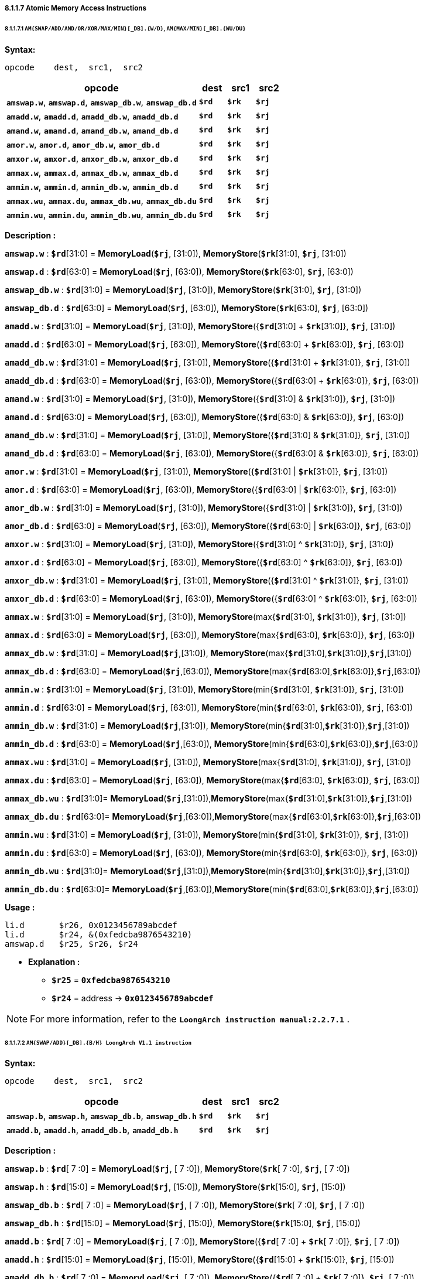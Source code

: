 ===== *8.1.1.7 Atomic Memory Access Instructions*

====== *8.1.1.7.1 `AM{SWAP/ADD/AND/OR/XOR/MAX/MIN}[_DB].{W/D}`, `AM{MAX/MIN}[_DB].{WU/DU}`*

*Syntax:*

 opcode    dest,  src1,  src2

[options="header"]
[cols="70,10,10,10"]
|===========================
^.^|opcode
^.^|dest
^.^|src1 
^.^|src2

^.^|*`amswap.w`*, *`amswap.d`*, *`amswap_db.w`*, *`amswap_db.d`*
^.^|*`$rd`*
^.^|*`$rk`* 
^.^|*`$rj`* 

^.^|*`amadd.w`*, *`amadd.d`*, *`amadd_db.w`*, *`amadd_db.d`*
^.^|*`$rd`*
^.^|*`$rk`* 
^.^|*`$rj`* 

^.^|*`amand.w`*, *`amand.d`*, *`amand_db.w`*, *`amand_db.d`*
^.^|*`$rd`*
^.^|*`$rk`* 
^.^|*`$rj`* 

^.^|*`amor.w`*, *`amor.d`*, *`amor_db.w`*, *`amor_db.d`*
^.^|*`$rd`*
^.^|*`$rk`* 
^.^|*`$rj`* 

^.^|*`amxor.w`*, *`amxor.d`*, *`amxor_db.w`*, *`amxor_db.d`*
^.^|*`$rd`*
^.^|*`$rk`* 
^.^|*`$rj`* 

^.^|*`ammax.w`*, *`ammax.d`*, *`ammax_db.w`*, *`ammax_db.d`*
^.^|*`$rd`*
^.^|*`$rk`* 
^.^|*`$rj`* 

^.^|*`ammin.w`*, *`ammin.d`*, *`ammin_db.w`*, *`ammin_db.d`*
^.^|*`$rd`*
^.^|*`$rk`* 
^.^|*`$rj`* 

^.^|*`ammax.wu`*, *`ammax.du`*, *`ammax_db.wu`*, *`ammax_db.du`*
^.^|*`$rd`*
^.^|*`$rk`* 
^.^|*`$rj`* 

^.^|*`ammin.wu`*, *`ammin.du`*, *`ammin_db.wu`*, *`ammin_db.du`*
^.^|*`$rd`*
^.^|*`$rk`* 
^.^|*`$rj`* 
|===========================

*Description :*

*`amswap.w`* : *`$rd`*[31:0] = *MemoryLoad*(*`$rj`*, [31:0]), *MemoryStore*(*`$rk`*[31:0], *`$rj`*, [31:0])

*`amswap.d`* : *`$rd`*[63:0] = *MemoryLoad*(*`$rj`*, [63:0]), *MemoryStore*(*`$rk`*[63:0], *`$rj`*, [63:0])

*`amswap_db.w`* : *`$rd`*[31:0] = *MemoryLoad*(*`$rj`*, [31:0]), *MemoryStore*(*`$rk`*[31:0], *`$rj`*, [31:0])

*`amswap_db.d`* : *`$rd`*[63:0] = *MemoryLoad*(*`$rj`*, [63:0]), *MemoryStore*(*`$rk`*[63:0], *`$rj`*, [63:0])

*`amadd.w`* : *`$rd`*[31:0] = *MemoryLoad*(*`$rj`*, [31:0]), *MemoryStore*({*`$rd`*[31:0] + *`$rk`*[31:0]}, *`$rj`*, [31:0])

*`amadd.d`* : *`$rd`*[63:0] = *MemoryLoad*(*`$rj`*, [63:0]), *MemoryStore*({*`$rd`*[63:0] + *`$rk`*[63:0]}, *`$rj`*, [63:0])

*`amadd_db.w`* : *`$rd`*[31:0] = *MemoryLoad*(*`$rj`*, [31:0]), *MemoryStore*({*`$rd`*[31:0] + *`$rk`*[31:0]}, *`$rj`*, [31:0])

*`amadd_db.d`* : *`$rd`*[63:0] = *MemoryLoad*(*`$rj`*, [63:0]), *MemoryStore*({*`$rd`*[63:0] + *`$rk`*[63:0]}, *`$rj`*, [63:0])

*`amand.w`* : *`$rd`*[31:0] = *MemoryLoad*(*`$rj`*, [31:0]), *MemoryStore*({*`$rd`*[31:0] & *`$rk`*[31:0]}, *`$rj`*, [31:0])

*`amand.d`* : *`$rd`*[63:0] = *MemoryLoad*(*`$rj`*, [63:0]), *MemoryStore*({*`$rd`*[63:0] & *`$rk`*[63:0]}, *`$rj`*, [63:0])

*`amand_db.w`* : *`$rd`*[31:0] = *MemoryLoad*(*`$rj`*, [31:0]), *MemoryStore*({*`$rd`*[31:0] & *`$rk`*[31:0]}, *`$rj`*, [31:0])

*`amand_db.d`* : *`$rd`*[63:0] = *MemoryLoad*(*`$rj`*, [63:0]),  *MemoryStore*({*`$rd`*[63:0] & *`$rk`*[63:0]}, *`$rj`*, [63:0])

*`amor.w`* : *`$rd`*[31:0] = *MemoryLoad*(*`$rj`*, [31:0]), *MemoryStore*({*`$rd`*[31:0] | *`$rk`*[31:0]}, *`$rj`*, [31:0])

*`amor.d`* : *`$rd`*[63:0] = *MemoryLoad*(*`$rj`*, [63:0]), *MemoryStore*({*`$rd`*[63:0] | *`$rk`*[63:0]}, *`$rj`*, [63:0])

*`amor_db.w`* : *`$rd`*[31:0] = *MemoryLoad*(*`$rj`*, [31:0]), *MemoryStore*({*`$rd`*[31:0] | *`$rk`*[31:0]}, *`$rj`*, [31:0])

*`amor_db.d`* : *`$rd`*[63:0] = *MemoryLoad*(*`$rj`*, [63:0]), *MemoryStore*({*`$rd`*[63:0] | *`$rk`*[63:0]}, *`$rj`*, [63:0])

*`amxor.w`* : *`$rd`*[31:0] = *MemoryLoad*(*`$rj`*, [31:0]), *MemoryStore*({*`$rd`*[31:0] ^  *`$rk`*[31:0]}, *`$rj`*, [31:0])

*`amxor.d`* : *`$rd`*[63:0] = *MemoryLoad*(*`$rj`*, [63:0]), *MemoryStore*({*`$rd`*[63:0] ^  *`$rk`*[63:0]}, *`$rj`*, [63:0])

*`amxor_db.w`* : *`$rd`*[31:0] = *MemoryLoad*(*`$rj`*, [31:0]), *MemoryStore*({*`$rd`*[31:0] ^ *`$rk`*[31:0]}, *`$rj`*, [31:0])

*`amxor_db.d`* : *`$rd`*[63:0] = *MemoryLoad*(*`$rj`*, [63:0]), *MemoryStore*({*`$rd`*[63:0] ^  *`$rk`*[63:0]}, *`$rj`*, [63:0])

*`ammax.w`* : *`$rd`*[31:0] = *MemoryLoad*(*`$rj`*, [31:0]), *MemoryStore*(max{*`$rd`*[31:0], *`$rk`*[31:0]}, *`$rj`*, [31:0])

*`ammax.d`* : *`$rd`*[63:0] = *MemoryLoad*(*`$rj`*, [63:0]), *MemoryStore*(max{*`$rd`*[63:0], *`$rk`*[63:0]}, *`$rj`*, [63:0])

*`ammax_db.w`* : *`$rd`*[31:0] = *MemoryLoad*(*`$rj`*,[31:0]), *MemoryStore*(max{*`$rd`*[31:0],*`$rk`*[31:0]},*`$rj`*,[31:0])

*`ammax_db.d`* : *`$rd`*[63:0] = *MemoryLoad*(*`$rj`*,[63:0]), *MemoryStore*(max{*`$rd`*[63:0],*`$rk`*[63:0]},*`$rj`*,[63:0])

*`ammin.w`* : *`$rd`*[31:0] = *MemoryLoad*(*`$rj`*, [31:0]), *MemoryStore*(min{*`$rd`*[31:0], *`$rk`*[31:0]}, *`$rj`*, [31:0])

*`ammin.d`* : *`$rd`*[63:0] = *MemoryLoad*(*`$rj`*, [63:0]), *MemoryStore*(min{*`$rd`*[63:0], *`$rk`*[63:0]}, *`$rj`*, [63:0])

*`ammin_db.w`* : *`$rd`*[31:0] = *MemoryLoad*(*`$rj`*,[31:0]), *MemoryStore*(min{*`$rd`*[31:0],*`$rk`*[31:0]},*`$rj`*,[31:0])

*`ammin_db.d`* : *`$rd`*[63:0] = *MemoryLoad*(*`$rj`*,[63:0]), *MemoryStore*(min{*`$rd`*[63:0],*`$rk`*[63:0]},*`$rj`*,[63:0])

*`ammax.wu`* : *`$rd`*[31:0] = *MemoryLoad*(*`$rj`*, [31:0]), *MemoryStore*(max{*`$rd`*[31:0], *`$rk`*[31:0]}, *`$rj`*, [31:0])

*`ammax.du`* : *`$rd`*[63:0] = *MemoryLoad*(*`$rj`*, [63:0]), *MemoryStore*(max{*`$rd`*[63:0], *`$rk`*[63:0]}, *`$rj`*, [63:0])

*`ammax_db.wu`* : *`$rd`*[31:0]= *MemoryLoad*(*`$rj`*,[31:0]),*MemoryStore*(max{*`$rd`*[31:0],*`$rk`*[31:0]},*`$rj`*,[31:0])

*`ammax_db.du`* : *`$rd`*[63:0]= *MemoryLoad*(*`$rj`*,[63:0]),*MemoryStore*(max{*`$rd`*[63:0],*`$rk`*[63:0]},*`$rj`*,[63:0])

*`ammin.wu`* : *`$rd`*[31:0] = *MemoryLoad*(*`$rj`*, [31:0]), *MemoryStore*(min{*`$rd`*[31:0], *`$rk`*[31:0]}, *`$rj`*, [31:0])

*`ammin.du`* : *`$rd`*[63:0] = *MemoryLoad*(*`$rj`*, [63:0]), *MemoryStore*(min{*`$rd`*[63:0], *`$rk`*[63:0]}, *`$rj`*, [63:0])

*`ammin_db.wu`* : *`$rd`*[31:0]= *MemoryLoad*(*`$rj`*,[31:0]),*MemoryStore*(min{*`$rd`*[31:0],*`$rk`*[31:0]},*`$rj`*,[31:0])

*`ammin_db.du`* : *`$rd`*[63:0]= *MemoryLoad*(*`$rj`*,[63:0]),*MemoryStore*(min{*`$rd`*[63:0],*`$rk`*[63:0]},*`$rj`*,[63:0])

*Usage :* 
[source]
----
li.d       $r26, 0x0123456789abcdef
li.d       $r24, &(0xfedcba9876543210)
amswap.d   $r25, $r26, $r24
----

* *Explanation :*

** *`$r25`* = *`0xfedcba9876543210`*

** *`$r24`* = address -> *`0x0123456789abcdef`*

[NOTE]
=====
For more information, refer to the *`LoongArch instruction manual:2.2.7.1`* .
=====

====== *8.1.1.7.2 `AM{SWAP/ADD}[_DB].{B/H} LoongArch V1.1 instruction`*

*Syntax:*

 opcode    dest,  src1,  src2

[options="header"]
[cols="70,10,10,10"]
|===========================
^.^|opcode
^.^|dest
^.^|src1 
^.^|src2

^.^|*`amswap.b`*, *`amswap.h`*, *`amswap_db.b`*, *`amswap_db.h`*
^.^|*`$rd`*
^.^|*`$rk`* 
^.^|*`$rj`* 

^.^|*`amadd.b`*, *`amadd.h`*, *`amadd_db.b`*, *`amadd_db.h`*
^.^|*`$rd`*
^.^|*`$rk`* 
^.^|*`$rj`* 
|===========================

*Description :*

*`amswap.b`* : *`$rd`*[ 7 :0] = *MemoryLoad*(*`$rj`*, [ 7 :0]), *MemoryStore*(*`$rk`*[ 7 :0], *`$rj`*, [ 7 :0])

*`amswap.h`* : *`$rd`*[15:0] = *MemoryLoad*(*`$rj`*, [15:0]), *MemoryStore*(*`$rk`*[15:0], *`$rj`*, [15:0])

*`amswap_db.b`* : *`$rd`*[ 7 :0] = *MemoryLoad*(*`$rj`*, [ 7 :0]), *MemoryStore*(*`$rk`*[ 7 :0], *`$rj`*, [ 7 :0])

*`amswap_db.h`* : *`$rd`*[15:0] = *MemoryLoad*(*`$rj`*, [15:0]), *MemoryStore*(*`$rk`*[15:0], *`$rj`*, [15:0])

*`amadd.b`* : *`$rd`*[ 7 :0] = *MemoryLoad*(*`$rj`*, [ 7 :0]), *MemoryStore*({*`$rd`*[ 7 :0] + *`$rk`*[ 7 :0]}, *`$rj`*, [ 7 :0])

*`amadd.h`* : *`$rd`*[15:0] = *MemoryLoad*(*`$rj`*, [15:0]), *MemoryStore*({*`$rd`*[15:0] + *`$rk`*[15:0]}, *`$rj`*, [15:0])

*`amadd_db.b`* : *`$rd`*[ 7 :0] = *MemoryLoad*(*`$rj`*, [ 7 :0]), *MemoryStore*({*`$rd`*[ 7 :0] + *`$rk`*[ 7 :0]}, *`$rj`*, [ 7 :0])

*`amadd_db.h`* : *`$rd`*[15:0] = *MemoryLoad*(*`$rj`*, [15:0]), *MemoryStore*({*`$rd`*[15:0] + *`$rk`*[15:0]}, *`$rj`*, [15:0])

*Usage :* 
[source]
----
li.d       $r26, 0x0123456789abcdef
li.d       $r24, &(0xfedcba9876543210)
amswap.b   $r25, $r26, $r24
----

* *Explanation :*

** *`$r25`* = *`0xfedcba98765432ef`*

** *`$r24`* = address -> *`0x0123456789abcd10`*

[NOTE]
=====
For more information, refer to the *`LoongArch instruction manual:2.2.7.2`* .
=====

====== *8.1.1.7.3 `AMCAS[_DB].{B/H/W/D} LoongArch V1.1 instruction`*

*Syntax:*

 opcode    src1,  src2,  src3

[options="header"]
[cols="70,10,10,10"]
|===========================
^.^|opcode
^.^|src1
^.^|src2
^.^|src3

^.^|*`amcas.b`*, *`amcas.h`*, *`amcas.w`*, *`amcas.d`*
^.^|*`$rd`*
^.^|*`$rk`* 
^.^|*`$rj`* 

^.^|*`amcas_db.b`*, *`amcas_db.h`*, *`amcas_db.w`*, *`amcas_db.d`*
^.^|*`$rd`*
^.^|*`$rk`* 
^.^|*`$rj`* 
|===========================

*Description :*

*`amcas.b`* : *if* ( *`$rd`*[ 7 :0] == *MemoryLoad*(*`$rj`*, [ 7 :0]) ) *MemoryStore*(*`$rk`*[ 7 :0], *`$rj`*, [ 7 :0])

*`amcas.h`* : *if* ( *`$rd`*[15:0] == *MemoryLoad*(*`$rj`*, [15:0]) ) *MemoryStore*(*`$rk`*[15:0], *`$rj`*, [15:0])

*`amcas.w`* : *if* ( *`$rd`*[31:0] == *MemoryLoad*(*`$rj`*, [31:0]) ) *MemoryStore*(*`$rk`*[31:0], *`$rj`*, [31:0])

*`amcas.d`* : *if* ( *`$rd`*[63:0] == *MemoryLoad*(*`$rj`*, [63:0]) ) *MemoryStore*(*`$rk`*[63:0], *`$rj`*, [63:0])

*`amcas_db.b`* : *if* ( *`$rd`*[ 7 :0] == *MemoryLoad*(*`$rj`*, [ 7 :0]) ) *MemoryStore*(*`$rk`*[ 7 :0], *`$rj`*, [ 7 :0])

*`amcas_db.h`* : *if* ( *`$rd`*[15:0] == *MemoryLoad*(*`$rj`*, [15:0]) ) *MemoryStore*(*`$rk`*[15:0], *`$rj`*, [15:0])

*`amcas_db.w`* : *if* ( *`$rd`*[31:0] == *MemoryLoad*(*`$rj`*, [31:0]) ) *MemoryStore*(*`$rk`*[31:0], *`$rj`*, [31:0])

*`amcas_db.d`* : *if* ( *`$rd`*[63:0] == *MemoryLoad*(*`$rj`*, [63:0]) ) *MemoryStore*(*`$rk`*[63:0], *`$rj`*, [63:0])

*Usage :* 
[source]
----
li.d       $r26, 0x0123456789abcdef
li.d       $r25, 0xfedcba9876543210
li.d       $r24, &(0xfedcba9876543210)
amcas.b    $r25, $r26, $r24

li.d       $r29, 0x0123456789abcdef
li.d       $r28, 0xfedcba9876543210
li.d       $r27, &(0xfedcba9876543210)
amcas.w    $r28, $r29, $r27
----

* *Explanation :*

** *`$r24`* = address -> *`0xfedcba98765432ef`*

** *`$r27`* = address -> *`0xfedcba9889abcdef`*

[NOTE]
=====
For more information, refer to the *`LoongArch instruction manual:2.2.7.3`* .
=====

====== *8.1.1.7.4 `LL.{W/D}`, `SC.{W/D}`*

*Syntax:*

 opcode    dest,  src1,  src2

[options="header"]
[cols="70,10,10,10"]
|===========================
^.^|opcode
^.^|dest
^.^|src1 
^.^|src2

^.^|*`ll.w`*, *`ll.d`*, *`sc.w`*, *`sc.d`*
^.^|*`$rd`*
^.^|*`$rj`* 
^.^|*`si16`* 
|===========================

*Description :*

*`ll.w`* : *`$rd`*[31:0] = *MemoryLoad*(*`$rj`* + {*`si16`*}, [31:0])

*`ll.d`* : *`$rd`*[63:0] = *MemoryLoad*(*`$rj`* + {*`si16`*}, [63:0])

*`sc.w`* : *MemoryStore*(*`$rd`*[31:0], *`$rj`* + {*`si16`*}, [31:0])

*`sc.d`* : *MemoryStore*(*`$rd`*[63:0], *`$rj`* + {*`si16`*}, [63:0])

** *`si16`* : a 4-bytes aligned 16-bits signed immediate value in range :

*** [*`-32768`*, *`32764`*] or [*`-0x8000`*, *`0x7ffc`*]

*Usage :* 
[source]
----
ll.w    $r25, $r12, 0
addi.w  $r25, $r25, 5
sc.w    $r25, $r12, 0

ll.d    $r25, $r12, 0 
addi.d  $r25, $r25, 10
sc.d    $r25, $r12, 0 
----

[NOTE]
=====
For more information, refer to the *`LoongArch instruction manual:2.2.7.4`* .
=====

====== *8.1.1.7.5 `SC.Q LoongArch V1.1 instruction`*

*Syntax:*

 opcode    src1,  src2,  src3

[options="header"]
[cols="70,10,10,10"]
|===========================
^.^|opcode
^.^|src1
^.^|src2 
^.^|src3

^.^|*`sc.q`*
^.^|*`$rd`*
^.^|*`$rk`* 
^.^|*`$rj`* 
|===========================

*Description :*

*`sc.q`* : *MemoryStore*({*`$rk`*[63:0],*`$rd`*[63:0]}, *`$rj`*, [127:0])

*Usage :* 

[source]
----
li.d       $r26, 0x0123456789abcdef
li.d       $r25, 0xfedcba9876543210
sc.q       $r25, $r26, $r24
----

* *Explanation :*

** *`$r24`* = address -> *`0x0123456789abcdeffedcba9876543210`*

[NOTE]
=====
For more information, refer to the *`LoongArch instruction manual:2.2.7.5`* .
=====

====== *8.1.1.7.6 `LL.ACQ.{W/D}, SC.REL.{W/D} LoongArch V1.1 instruction`*

*Syntax:*

 opcode    dest,  src1

[options="header"]
[cols="80,10,10"]
|===========================
^.^|opcode
^.^|dest
^.^|src1 

^.^|*`ll.acq.w`*, *`ll.acq.d`*, *`sc.rel.w`*, *`sc.rel.d`*
^.^|*`$rd`*
^.^|*`$rj`* 
|===========================

*Description :*

*`ll.acq.w`* : *`$rd`*[31:0] = *MemoryLoad*(*`$rj`*, [31:0])

*`ll.acq.d`* : *`$rd`*[63:0] = *MemoryLoad*(*`$rj`*, [63:0])

*`sc.rel.w`* : *MemoryStore*(*`$rd`*[31:0], *`$rj`*, [31:0])

*`sc.rel.d`* : *MemoryStore*(*`$rd`*[63:0], *`$rj`*, [63:0])

*Usage :* 

[source]
----
ll.acq.w    $r25, $r12
addi.w      $r25, $r25, 5
sc.rel.w    $r25, $r12

ll.acq.d    $r25, $r12 
addi.d      $r25, $r25, 10
sc.rel.d    $r25, $r12 
----

[NOTE]
=====
For more information, refer to the *`LoongArch instruction manual:2.2.7.6`* .
=====
